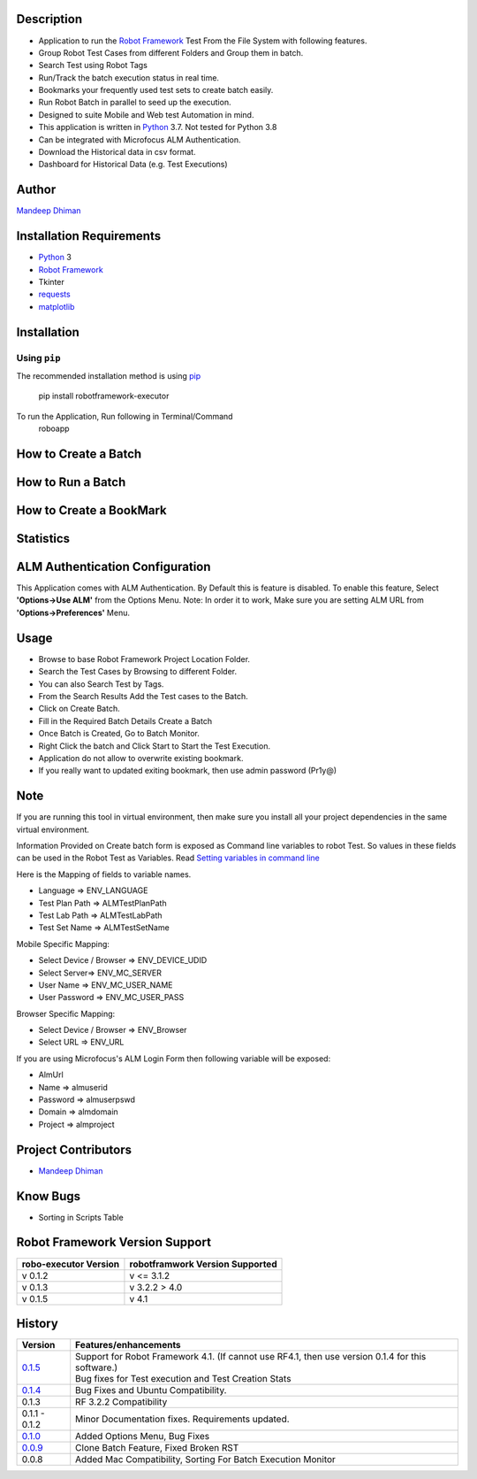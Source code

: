 Description
--------------------------------
* Application to run the `Robot Framework`_ Test From the File System with following features.
* Group Robot Test Cases from different Folders and Group them in batch.
* Search Test using Robot Tags
* Run/Track the batch execution status in real time.
* Bookmarks your frequently used test sets to create batch easily.
* Run Robot Batch in parallel to seed up the execution.
* Designed to suite Mobile and Web test Automation in mind.
* This application is written in Python_ 3.7. Not tested for Python 3.8
* Can be integrated with Microfocus ALM Authentication.
* Download the Historical data in csv format.
* Dashboard for Historical Data (e.g. Test Executions)



Author
--------------------------------
`Mandeep Dhiman`_

Installation Requirements
--------------------------------
* Python_ 3
* `Robot Framework`_
* Tkinter
* requests_
* matplotlib_

Installation
------------

Using ``pip``
'''''''''''''
The recommended installation method is using
pip_

    pip install robotframework-executor

To run the Application, Run following in Terminal/Command
    roboapp

How to Create a Batch
--------------------------------
|How To Create a Batch|

How to Run a Batch
--------------------------------
|How To Run a Batch|

How to Create a BookMark
--------------------------------
|How to Create a BookMark|

Statistics
--------------------------------
|Statistics|

ALM Authentication Configuration
--------------------------------
This Application comes with ALM Authentication. By Default this is feature is disabled.
To enable this feature, Select **'Options->Use ALM'** from the Options Menu.
Note: In order it to work, Make sure you are setting ALM URL from **'Options->Preferences'** Menu.

Usage
--------------------------------

* Browse to base Robot Framework Project Location Folder.
* Search the Test Cases by Browsing to different Folder.
* You can also Search Test by Tags.
* From the Search Results Add the Test cases to the Batch.
* Click on Create Batch.
* Fill in the Required Batch Details Create a Batch
* Once Batch is Created, Go to Batch Monitor.
* Right Click the batch and Click Start to Start the Test Execution.
* Application do not allow to overwrite existing bookmark.
* If you really want to updated exiting bookmark, then use admin password (Pr1y@)

Note
--------------------------------

If you are running this tool in virtual environment, then make sure you install all your project dependencies in the
same virtual environment.

Information Provided on Create batch form is exposed as Command line variables to robot Test. So values in these
fields can be used in the Robot Test as Variables.
Read `Setting variables in command line`_

Here is the Mapping of fields to variable names.

* Language => ENV_LANGUAGE
* Test Plan Path => ALMTestPlanPath
* Test Lab Path => ALMTestLabPath
* Test Set Name => ALMTestSetName


Mobile Specific Mapping:

* Select Device / Browser => ENV_DEVICE_UDID
* Select Server=> ENV_MC_SERVER
* User Name => ENV_MC_USER_NAME
* User Password => ENV_MC_USER_PASS


Browser Specific Mapping:

* Select Device / Browser => ENV_Browser
* Select URL => ENV_URL


If you are using Microfocus's ALM Login Form then following variable will be exposed:

* AlmUrl
* Name => almuserid
* Password => almuserpswd
* Domain => almdomain
* Project => almproject


Project Contributors
--------------------------------

* `Mandeep Dhiman`_


Know Bugs
--------------------------------

* Sorting in Scripts Table

Robot Framework Version Support
--------------------------------

.. list-table::
    :header-rows: 1

    * - robo-executor Version
      - robotframwork Version Supported
    * - v 0.1.2
      - v <= 3.1.2
    * - v 0.1.3
      - v 3.2.2 > 4.0
    * - v 0.1.5
      - v 4.1



History
--------------------------------

.. list-table::
    :header-rows: 1

    * - Version
      - Features/enhancements
    * - `0.1.5`_
      - | Support for Robot Framework 4.1. (If cannot use RF4.1, then use version 0.1.4 for this software.)
        | Bug fixes for Test execution and Test Creation Stats
    * - `0.1.4`_
      - Bug Fixes and Ubuntu Compatibility.
    * - 0.1.3
      - RF 3.2.2 Compatibility
    * - 0.1.1 - 0.1.2
      - Minor Documentation fixes.
        Requirements updated.
    * - `0.1.0`_
      - Added Options Menu,
        Bug Fixes
    * - `0.0.9`_
      - Clone Batch Feature,
        Fixed Broken RST
    * - 0.0.8
      - Added Mac Compatibility,
        Sorting For Batch Execution Monitor




.. _Robot Framework: https://robotframework.org
.. _pip: http://pip-installer.org
.. _GitHub: https://github.com/MandyYdnam/Robo_App
.. _Python: https://python.org
.. _requests: https://pypi.org/project/requests/
.. _Setting variables in command line: https://robotframework.org/robotframework/latest/RobotFrameworkUserGuide.html#setting-variables-in-command-line
.. _Mandeep Dhiman: https://github.com/MandyYdnam
.. _matplotlib: https://matplotlib.org/
.. _0.1.0: https://github.com/MandyYdnam/Robo_App/blob/master/doc/Robo_app_1.0.rst
.. _0.0.9: https://github.com/MandyYdnam/Robo_App/blob/master/doc/Robo_app_0.09.rst
.. _0.1.4: https://github.com/MandyYdnam/Robo_App/milestone/2
.. _0.1.5: https://github.com/MandyYdnam/Robo_App/milestone/3

.. |How To Create a Batch| image:: https://media.giphy.com/media/XzovyaAGfI95husPa9/giphy.gif
  :width: 400
  :alt: How to Create a Batch

.. |How To Run a Batch| image:: https://media.giphy.com/media/dUr8Xnr96rWMBRNVae/giphy.gif
  :alt: How to Run a Batch

.. |How to Create a BookMark| image:: https://media.giphy.com/media/UWgieA2vCfThBZnEhi/giphy.gif
  :alt: How to Create a BookMark

.. |Statistics| image:: https://media.giphy.com/media/UQsa5kdflVx8DG685x/giphy.gif
  :alt: Statistics Demo
